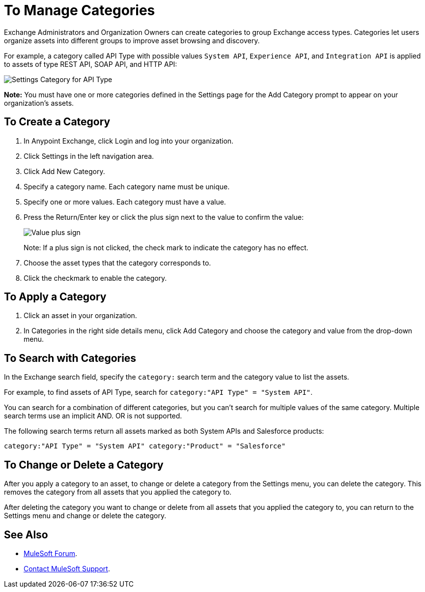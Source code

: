 = To Manage Categories
:imagesdir: ./_images

Exchange Administrators and Organization Owners can create categories to group Exchange access types. 
Categories let users organize assets into different groups to improve asset browsing and discovery.

For example, a category called API Type with possible values `System API`, `Experience API`, 
and `Integration API` is applied to assets of type REST API, SOAP API, and HTTP API:

image:ex-categories-api-type.png[Settings Category for API Type]

*Note:* You must have one or more categories defined in the Settings page for the Add Category prompt 
to appear on your organization's assets.

== To Create a Category

. In Anypoint Exchange, click Login and log into your organization.
. Click Settings in the left navigation area.
. Click Add New Category.
. Specify a category name. Each category name must be unique.
. Specify one or more values. Each category must have a value.
. Press the Return/Enter key or click the plus sign next to the value to confirm the value:
+
image:ex-category-value.png[Value plus sign]
+
Note: If a plus sign is not clicked, the check mark to indicate the category has no 
effect.
+
. Choose the asset types that the category corresponds to.
. Click the checkmark to enable the category.

== To Apply a Category

. Click an asset in your organization. 
. In Categories in the right side details menu, click Add Category and choose the category and value from the drop-down menu. 

== To Search with Categories

In the Exchange search field, specify the `category:` search term and the category value to list the assets.

For example, to find assets of API Type, search for `category:"API Type" = "System API"`.

You can search for a combination of different categories, but you can't search for multiple values of the same category. Multiple search terms use an implicit AND. OR is not supported. 

The following search terms return all assets marked as both System APIs and Salesforce products:

`category:"API Type" = "System API" category:"Product" = "Salesforce"`

== To Change or Delete a Category

After you apply a category to an asset, to change or delete a category from the 
Settings menu, you can delete the category. This removes the category from all assets
that you applied the category to. 

After deleting the category you want to change or delete from all assets that you applied the category to, you can return to the Settings menu and change or delete the category.

== See Also

* https://forums.mulesoft.com[MuleSoft Forum].
* https://support.mulesoft.com[Contact MuleSoft Support].
